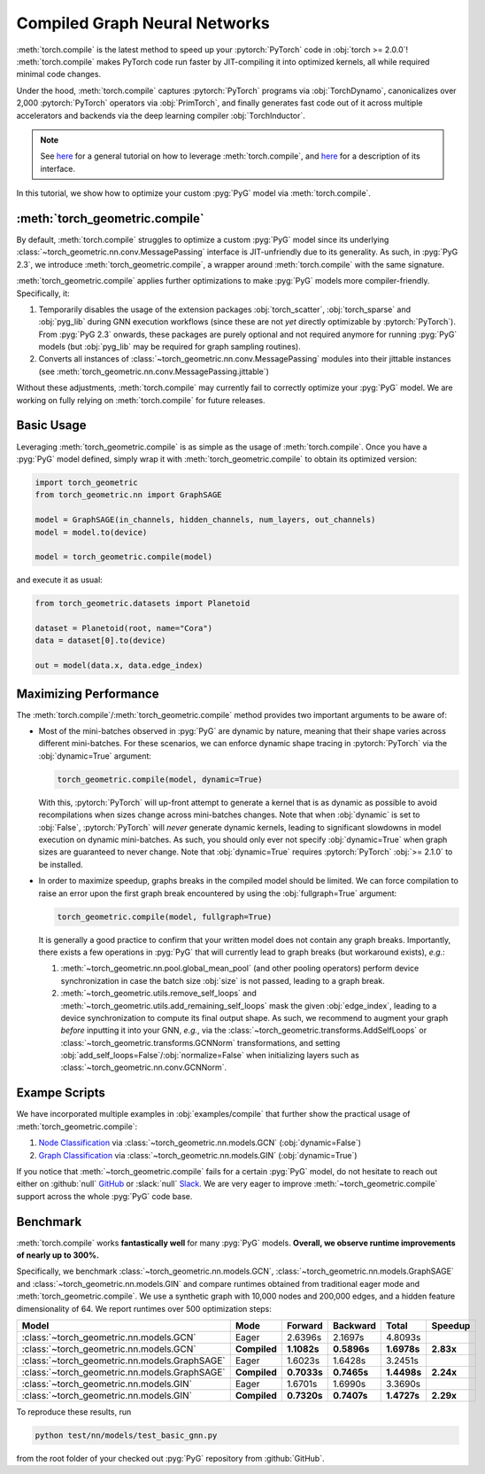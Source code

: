 Compiled Graph Neural Networks
==============================

:meth:`torch.compile` is the latest method to speed up your :pytorch:`PyTorch` code in :obj:`torch >= 2.0.0`!
:meth:`torch.compile` makes PyTorch code run faster by JIT-compiling it into optimized kernels, all while required minimal code changes.

Under the hood, :meth:`torch.compile` captures :pytorch:`PyTorch` programs via :obj:`TorchDynamo`, canonicalizes over 2,000 :pytorch:`PyTorch` operators via :obj:`PrimTorch`, and finally generates fast code out of it across multiple accelerators and backends via the deep learning compiler :obj:`TorchInductor`.

.. note::
    See `here <https://pytorch.org/tutorials/intermediate/torch_compile_tutorial.html>`__ for a general tutorial on how to leverage :meth:`torch.compile`, and `here <https://pytorch.org/docs/stable/generated/torch.compile.html>`__ for a description of its interface.

In this tutorial, we show how to optimize your custom :pyg:`PyG` model via :meth:`torch.compile`.

:meth:`torch_geometric.compile`
-------------------------------

By default, :meth:`torch.compile` struggles to optimize a custom :pyg:`PyG` model since its underlying :class:`~torch_geometric.nn.conv.MessagePassing` interface is JIT-unfriendly due to its generality.
As such, in :pyg:`PyG 2.3`, we introduce :meth:`torch_geometric.compile`, a wrapper around :meth:`torch.compile` with the same signature.

:meth:`torch_geometric.compile` applies further optimizations to make :pyg:`PyG` models more compiler-friendly.
Specifically, it:

#. Temporarily disables the usage of the extension packages :obj:`torch_scatter`, :obj:`torch_sparse` and :obj:`pyg_lib` during GNN execution workflows (since these are not *yet* directly optimizable by :pytorch:`PyTorch`).
   From :pyg:`PyG 2.3` onwards, these packages are purely optional and not required anymore for running :pyg:`PyG` models (but :obj:`pyg_lib` may be required for graph sampling routines).

#. Converts all instances of :class:`~torch_geometric.nn.conv.MessagePassing` modules into their jittable instances (see :meth:`torch_geometric.nn.conv.MessagePassing.jittable`)

Without these adjustments, :meth:`torch.compile` may currently fail to correctly optimize your :pyg:`PyG` model.
We are working on fully relying on :meth:`torch.compile` for future releases.

Basic Usage
-----------

Leveraging :meth:`torch_geometric.compile` is as simple as the usage of :meth:`torch.compile`.
Once you have a :pyg:`PyG` model defined, simply wrap it with :meth:`torch_geometric.compile` to obtain its optimized version:

.. code-block:: python

    import torch_geometric
    from torch_geometric.nn import GraphSAGE

    model = GraphSAGE(in_channels, hidden_channels, num_layers, out_channels)
    model = model.to(device)

    model = torch_geometric.compile(model)

and execute it as usual:

.. code-block:: python

    from torch_geometric.datasets import Planetoid

    dataset = Planetoid(root, name="Cora")
    data = dataset[0].to(device)

    out = model(data.x, data.edge_index)

Maximizing Performance
----------------------

The :meth:`torch.compile`/:meth:`torch_geometric.compile` method provides two important arguments to be aware of:

* Most of the mini-batches observed in :pyg:`PyG` are dynamic by nature, meaning that their shape varies across different mini-batches.
  For these scenarios, we can enforce dynamic shape tracing in :pytorch:`PyTorch` via the :obj:`dynamic=True` argument:

  .. code-block:: python

      torch_geometric.compile(model, dynamic=True)

  With this, :pytorch:`PyTorch` will up-front attempt to generate a kernel that is as dynamic as possible to avoid recompilations when sizes change across mini-batches changes.
  Note that when :obj:`dynamic` is set to :obj:`False`, :pytorch:`PyTorch` will *never* generate dynamic kernels, leading to significant slowdowns in model execution on dynamic mini-batches.
  As such, you should only ever not specify :obj:`dynamic=True` when graph sizes are guaranteed to never change.
  Note that :obj:`dynamic=True` requires :pytorch:`PyTorch` :obj:`>= 2.1.0` to be installed.

* In order to maximize speedup, graphs breaks in the compiled model should be limited.
  We can force compilation to raise an error upon the first graph break encountered by using the :obj:`fullgraph=True` argument:

  .. code-block:: python

      torch_geometric.compile(model, fullgraph=True)

  It is generally a good practice to confirm that your written model does not contain any graph breaks.
  Importantly, there exists a few operations in :pyg:`PyG` that will currently lead to graph breaks (but workaround exists), *e.g.*:

  1. :meth:`~torch_geometric.nn.pool.global_mean_pool` (and other pooling operators) perform device synchronization in case the batch size :obj:`size` is not passed, leading to a graph break.

  2. :meth:`~torch_geometric.utils.remove_self_loops` and :meth:`~torch_geometric.utils.add_remaining_self_loops` mask the given :obj:`edge_index`, leading to a device synchronization to compute its final output shape.
     As such, we recommend to augment your graph *before* inputting it into your GNN, *e.g.*, via the :class:`~torch_geometric.transforms.AddSelfLoops` or :class:`~torch_geometric.transforms.GCNNorm` transformations, and setting :obj:`add_self_loops=False`/:obj:`normalize=False` when initializing layers such as :class:`~torch_geometric.nn.conv.GCNNorm`.

Exampe Scripts
--------------

We have incorporated multiple examples in :obj:`examples/compile` that further show the practical usage of :meth:`torch_geometric.compile`:

#. `Node Classification <https://github.com/pyg-team/pytorch_geometric/blob/master/examples/compile/gcn.py>`__ via :class:`~torch_geometric.nn.models.GCN` (:obj:`dynamic=False`)
#. `Graph Classification <https://github.com/pyg-team/pytorch_geometric/blob/master/examples/compile/gin.py>`__ via :class:`~torch_geometric.nn.models.GIN` (:obj:`dynamic=True`)

If you notice that :meth:`~torch_geometric.compile` fails for a certain :pyg:`PyG` model, do not hesitate to reach out either on :github:`null` `GitHub <https://github.com/pyg-team/pytorch_geometric/issues>`_ or :slack:`null` `Slack <https://data.pyg.org/slack.html>`_.
We are very eager to improve :meth:`~torch_geometric.compile` support across the whole :pyg:`PyG` code base.

Benchmark
---------

:meth:`torch.compile` works **fantastically well** for many :pyg:`PyG` models.
**Overall, we observe runtime improvements of nearly up to 300%.**

Specifically, we benchmark :class:`~torch_geometric.nn.models.GCN`, :class:`~torch_geometric.nn.models.GraphSAGE` and :class:`~torch_geometric.nn.models.GIN` and compare runtimes obtained from traditional eager mode and :meth:`torch_geometric.compile`.
We use a synthetic graph with 10,000 nodes and 200,000 edges, and a hidden feature dimensionality of 64.
We report runtimes over 500 optimization steps:

.. list-table::
   :widths: 15 15 15 15 15 15
   :header-rows: 1

   * - Model
     - Mode
     - Forward
     - Backward
     - Total
     - Speedup
   * - :class:`~torch_geometric.nn.models.GCN`
     - Eager
     - 2.6396s
     - 2.1697s
     - 4.8093s
     -
   * - :class:`~torch_geometric.nn.models.GCN`
     - **Compiled**
     - **1.1082s**
     - **0.5896s**
     - **1.6978s**
     - **2.83x**
   * - :class:`~torch_geometric.nn.models.GraphSAGE`
     - Eager
     - 1.6023s
     - 1.6428s
     - 3.2451s
     -
   * - :class:`~torch_geometric.nn.models.GraphSAGE`
     - **Compiled**
     - **0.7033s**
     - **0.7465s**
     - **1.4498s**
     - **2.24x**
   * - :class:`~torch_geometric.nn.models.GIN`
     - Eager
     - 1.6701s
     - 1.6990s
     - 3.3690s
     -
   * - :class:`~torch_geometric.nn.models.GIN`
     - **Compiled**
     - **0.7320s**
     - **0.7407s**
     - **1.4727s**
     - **2.29x**

To reproduce these results, run

.. code-block:: console

    python test/nn/models/test_basic_gnn.py

from the root folder of your checked out :pyg:`PyG` repository from :github:`GitHub`.
